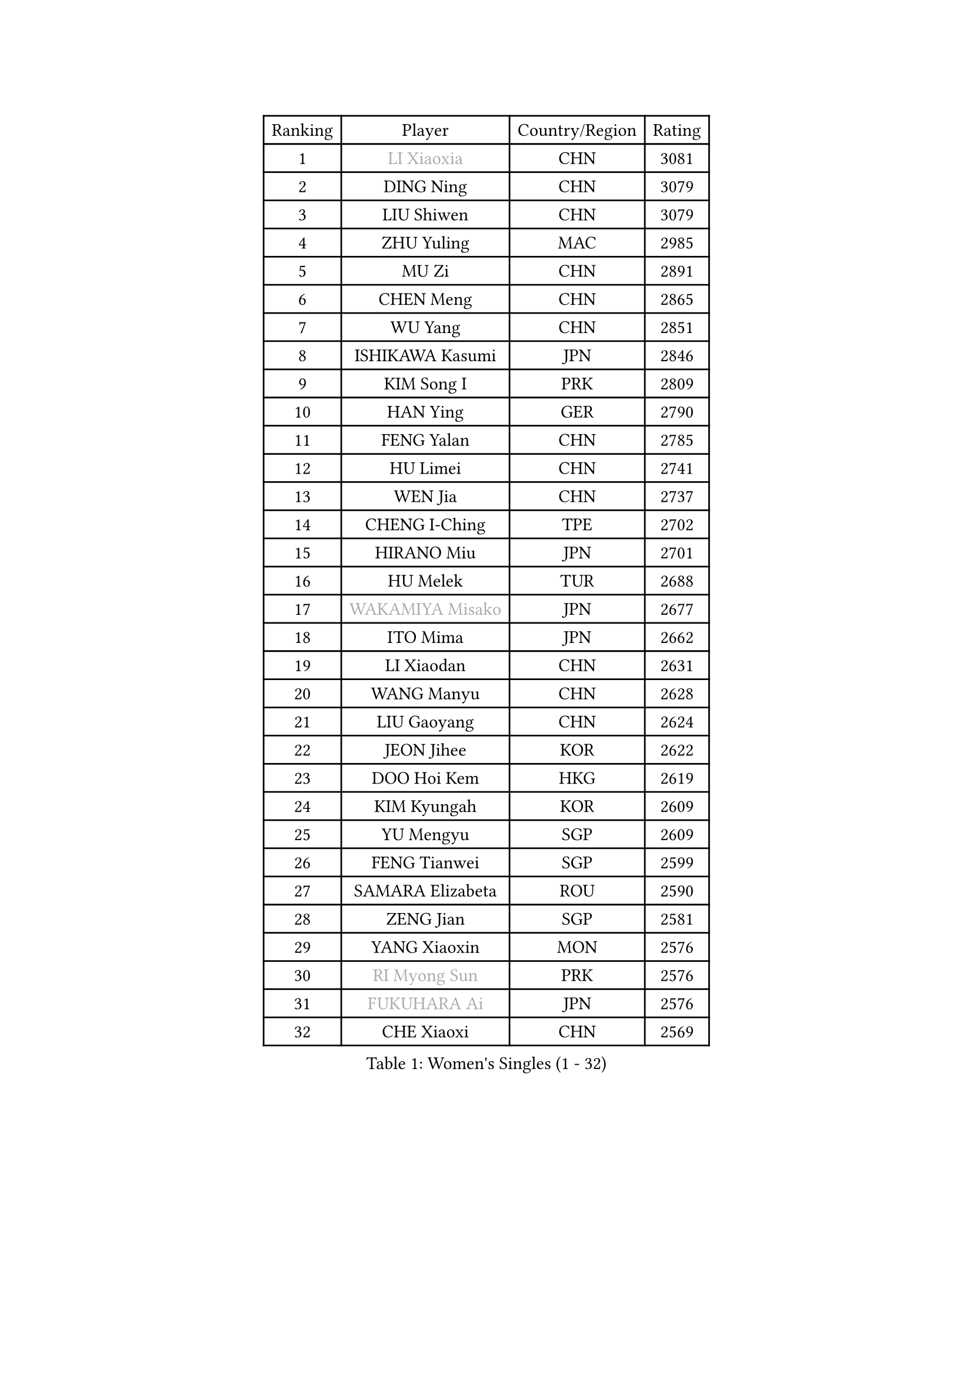 
#set text(font: ("Courier New", "NSimSun"))
#figure(
  caption: "Women's Singles (1 - 32)",
    table(
      columns: 4,
      [Ranking], [Player], [Country/Region], [Rating],
      [1], [#text(gray, "LI Xiaoxia")], [CHN], [3081],
      [2], [DING Ning], [CHN], [3079],
      [3], [LIU Shiwen], [CHN], [3079],
      [4], [ZHU Yuling], [MAC], [2985],
      [5], [MU Zi], [CHN], [2891],
      [6], [CHEN Meng], [CHN], [2865],
      [7], [WU Yang], [CHN], [2851],
      [8], [ISHIKAWA Kasumi], [JPN], [2846],
      [9], [KIM Song I], [PRK], [2809],
      [10], [HAN Ying], [GER], [2790],
      [11], [FENG Yalan], [CHN], [2785],
      [12], [HU Limei], [CHN], [2741],
      [13], [WEN Jia], [CHN], [2737],
      [14], [CHENG I-Ching], [TPE], [2702],
      [15], [HIRANO Miu], [JPN], [2701],
      [16], [HU Melek], [TUR], [2688],
      [17], [#text(gray, "WAKAMIYA Misako")], [JPN], [2677],
      [18], [ITO Mima], [JPN], [2662],
      [19], [LI Xiaodan], [CHN], [2631],
      [20], [WANG Manyu], [CHN], [2628],
      [21], [LIU Gaoyang], [CHN], [2624],
      [22], [JEON Jihee], [KOR], [2622],
      [23], [DOO Hoi Kem], [HKG], [2619],
      [24], [KIM Kyungah], [KOR], [2609],
      [25], [YU Mengyu], [SGP], [2609],
      [26], [FENG Tianwei], [SGP], [2599],
      [27], [SAMARA Elizabeta], [ROU], [2590],
      [28], [ZENG Jian], [SGP], [2581],
      [29], [YANG Xiaoxin], [MON], [2576],
      [30], [#text(gray, "RI Myong Sun")], [PRK], [2576],
      [31], [#text(gray, "FUKUHARA Ai")], [JPN], [2576],
      [32], [CHE Xiaoxi], [CHN], [2569],
    )
  )#pagebreak()

#set text(font: ("Courier New", "NSimSun"))
#figure(
  caption: "Women's Singles (33 - 64)",
    table(
      columns: 4,
      [Ranking], [Player], [Country/Region], [Rating],
      [33], [CHOI Hyojoo], [KOR], [2559],
      [34], [HAMAMOTO Yui], [JPN], [2550],
      [35], [TIE Yana], [HKG], [2539],
      [36], [LI Qian], [CHN], [2538],
      [37], [SHI Xunyao], [CHN], [2533],
      [38], [NI Xia Lian], [LUX], [2532],
      [39], [#text(gray, "ISHIGAKI Yuka")], [JPN], [2531],
      [40], [MONTEIRO DODEAN Daniela], [ROU], [2526],
      [41], [CHEN Xingtong], [CHN], [2526],
      [42], [HE Zhuojia], [CHN], [2523],
      [43], [YU Fu], [POR], [2520],
      [44], [ZHOU Yihan], [SGP], [2516],
      [45], [SOLJA Petrissa], [GER], [2515],
      [46], [HASHIMOTO Honoka], [JPN], [2515],
      [47], [GU Yuting], [CHN], [2505],
      [48], [LIU Jia], [AUT], [2504],
      [49], [CHEN Ke], [CHN], [2496],
      [50], [#text(gray, "LI Xue")], [FRA], [2496],
      [51], [JIANG Huajun], [HKG], [2495],
      [52], [LI Jie], [NED], [2493],
      [53], [HAYATA Hina], [JPN], [2492],
      [54], [LI Qian], [POL], [2489],
      [55], [GU Ruochen], [CHN], [2489],
      [56], [MORIZONO Misaki], [JPN], [2487],
      [57], [KATO Miyu], [JPN], [2485],
      [58], [EKHOLM Matilda], [SWE], [2483],
      [59], [#text(gray, "SHEN Yanfei")], [ESP], [2478],
      [60], [ZHANG Qiang], [CHN], [2470],
      [61], [SHAN Xiaona], [GER], [2463],
      [62], [LANG Kristin], [GER], [2462],
      [63], [RI Mi Gyong], [PRK], [2462],
      [64], [SUH Hyo Won], [KOR], [2459],
    )
  )#pagebreak()

#set text(font: ("Courier New", "NSimSun"))
#figure(
  caption: "Women's Singles (65 - 96)",
    table(
      columns: 4,
      [Ranking], [Player], [Country/Region], [Rating],
      [65], [WINTER Sabine], [GER], [2457],
      [66], [SHIOMI Maki], [JPN], [2457],
      [67], [MATSUZAWA Marina], [JPN], [2456],
      [68], [YANG Ha Eun], [KOR], [2455],
      [69], [SOO Wai Yam Minnie], [HKG], [2452],
      [70], [WANG Yidi], [CHN], [2452],
      [71], [NG Wing Nam], [HKG], [2451],
      [72], [SATO Hitomi], [JPN], [2449],
      [73], [MORI Sakura], [JPN], [2449],
      [74], [LIU Xi], [CHN], [2449],
      [75], [LIU Fei], [CHN], [2448],
      [76], [LEE Ho Ching], [HKG], [2440],
      [77], [#text(gray, "ABE Megumi")], [JPN], [2439],
      [78], [#text(gray, "IVANCAN Irene")], [GER], [2439],
      [79], [SUN Yingsha], [CHN], [2436],
      [80], [SONG Maeum], [KOR], [2436],
      [81], [LI Jiao], [NED], [2425],
      [82], [POLCANOVA Sofia], [AUT], [2422],
      [83], [LI Fen], [SWE], [2419],
      [84], [MITTELHAM Nina], [GER], [2415],
      [85], [MORIZONO Mizuki], [JPN], [2414],
      [86], [POTA Georgina], [HUN], [2412],
      [87], [LI Chunli], [NZL], [2411],
      [88], [CHEN Szu-Yu], [TPE], [2405],
      [89], [QIAN Tianyi], [CHN], [2404],
      [90], [JIA Jun], [CHN], [2400],
      [91], [SAWETTABUT Suthasini], [THA], [2399],
      [92], [KIM Youjin], [KOR], [2394],
      [93], [EERLAND Britt], [NED], [2391],
      [94], [PAVLOVICH Viktoria], [BLR], [2387],
      [95], [DIACONU Adina], [ROU], [2383],
      [96], [BALAZOVA Barbora], [SVK], [2380],
    )
  )#pagebreak()

#set text(font: ("Courier New", "NSimSun"))
#figure(
  caption: "Women's Singles (97 - 128)",
    table(
      columns: 4,
      [Ranking], [Player], [Country/Region], [Rating],
      [97], [ANDO Minami], [JPN], [2380],
      [98], [SABITOVA Valentina], [RUS], [2379],
      [99], [#text(gray, "FEHER Gabriela")], [SRB], [2377],
      [100], [DIAZ Adriana], [PUR], [2377],
      [101], [#text(gray, "KIM Hye Song")], [PRK], [2375],
      [102], [SZOCS Bernadette], [ROU], [2374],
      [103], [LIU Xin], [CHN], [2371],
      [104], [#text(gray, "LOVAS Petra")], [HUN], [2370],
      [105], [NAGASAKI Miyu], [JPN], [2370],
      [106], [HAPONOVA Hanna], [UKR], [2370],
      [107], [MIKHAILOVA Polina], [RUS], [2368],
      [108], [MAK Tze Wing], [HKG], [2368],
      [109], [SHIBATA Saki], [JPN], [2368],
      [110], [KOMWONG Nanthana], [THA], [2366],
      [111], [ZHANG Mo], [CAN], [2360],
      [112], [MADARASZ Dora], [HUN], [2360],
      [113], [CHOI Moonyoung], [KOR], [2359],
      [114], [BATRA Manika], [IND], [2358],
      [115], [LIN Chia-Hui], [TPE], [2357],
      [116], [TAN Wenling], [ITA], [2354],
      [117], [MAEDA Miyu], [JPN], [2354],
      [118], [#text(gray, "WU Jiaduo")], [GER], [2352],
      [119], [VACENOVSKA Iveta], [CZE], [2352],
      [120], [BILENKO Tetyana], [UKR], [2351],
      [121], [KUMAHARA Luca], [BRA], [2344],
      [122], [LEE Zion], [KOR], [2344],
      [123], [SHENG Dandan], [CHN], [2344],
      [124], [#text(gray, "ZHENG Jiaqi")], [USA], [2341],
      [125], [PESOTSKA Margaryta], [UKR], [2340],
      [126], [CHA Hyo Sim], [PRK], [2339],
      [127], [JUNG Yumi], [KOR], [2337],
      [128], [SUZUKI Rika], [JPN], [2336],
    )
  )
